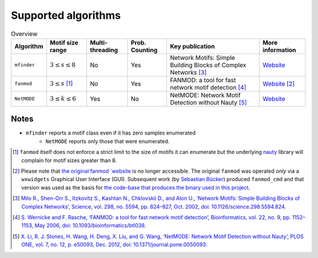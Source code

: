 ====================
Supported algorithms
====================

.. csv-table:: Overview
    :header: Algorithm, Motif size range, Multi-threading, Prob. Counting, Key publication, More information
    :widths: auto
    :align: center

    ``mfinder``, :math:`3 \le s \le 8`, No, Yes, Network Motifs: Simple Building Blocks of Complex Networks [3]_, `Website <https://www.weizmann.ac.il/mcb/UriAlon/download/network-motif-software>`_
    ``fanmod``, :math:`3 \le s` [#]_, No, Yes, FANMOD: a tool for fast network motif detection [4]_, `Website <https://github.com/aanastasiou/fanmod-cmd>`_ [#]_
    ``NetMODE``, :math:`3 \le k \le 6`, Yes, No, NetMODE: Network Motif Detection without Nauty [5]_, `Website <https://sourceforge.net/projects/netmode/>`_

Notes
-----

* ``mfinder`` reports a motif class even if it has zero samples enumerated
    * ``NetMODE`` reports only those that were enumerated.


.. [#] ``fanmod`` itself does not enforce a strict limit to the size of motifs it can enumerate but the underlying
       `nauty <https://pallini.di.uniroma1.it/>`_ library will complain for motif sizes greater than 8.
.. [#] Please note that `the original fanmod `website <http://theinf1.informatik.uni-jena.de/motifs/>`_ is no
       longer accessible. The original ``fanmod`` was operated *only* via a ``wxwidgets`` Graphical User
       Interface (GUI). Subsequent work (by `Sebastian Bücker <https://github.com/gabbage/fanmod-cmd>`_) produced
       ``fanmod_cmd`` and that version was used as the basis for `the code-base that produces the binary
       used in this project <https://github.com/aanastasiou/fanmod-cmd>`_.

.. [3] `Milo R., Shen-Orr S., Itzkovitz S., Kashtan N., Chklovskii D., and Alon U., ‘Network Motifs: Simple Building Blocks of Complex Networks’, Science, vol. 298, no. 5594, pp. 824–827, Oct. 2002, doi: 10.1126/science.298.5594.824. <https://www.cs.cornell.edu/courses/cs6241/2019sp/readings/Milo-2002-motifs.pdf>`_
.. [4] `S. Wernicke and F. Rasche, ‘FANMOD: a tool for fast network motif detection’, Bioinformatics, vol. 22, no. 9, pp. 1152–1153, May 2006, doi: 10.1093/bioinformatics/btl038. <https://academic.oup.com/bioinformatics/article/22/9/1152/199945>`_
.. [5] `X. Li, R. J. Stones, H. Wang, H. Deng, X. Liu, and G. Wang, ‘NetMODE: Network Motif Detection without Nauty’, PLOS ONE, vol. 7, no. 12, p. e50093, Dec. 2012, doi: 10.1371/journal.pone.0050093. <https://journals.plos.org/plosone/article?id=10.1371/journal.pone.0050093>`_

